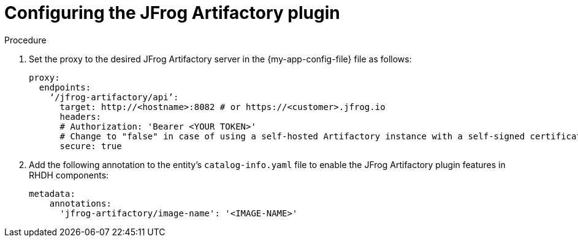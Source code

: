 [id="proc-configuring-the-jfrog-plugin"]
= Configuring the JFrog Artifactory plugin

.Procedure
. Set the proxy to the desired JFrog Artifactory server in the {my-app-config-file} file as follows:
+
[source,yaml]
----
proxy:
  endpoints:
    ‘/jfrog-artifactory/api’:
      target: http://<hostname>:8082 # or https://<customer>.jfrog.io
      headers:
      # Authorization: 'Bearer <YOUR TOKEN>'
      # Change to "false" in case of using a self-hosted Artifactory instance with a self-signed certificate
      secure: true
----

. Add the following annotation to the entity’s `catalog-info.yaml` file to enable the JFrog Artifactory plugin features in RHDH components:
+
[source,yaml]
----
metadata:
    annotations:
      'jfrog-artifactory/image-name': '<IMAGE-NAME>'
----